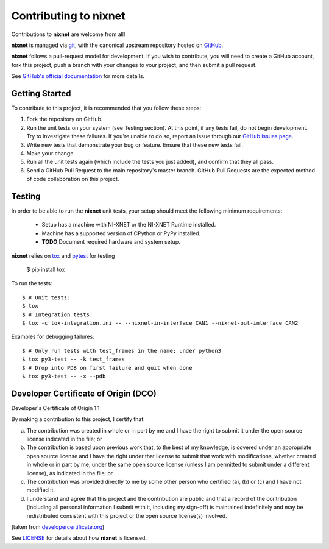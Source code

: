 Contributing to nixnet
=======================

Contributions to **nixnet** are welcome from all!

**nixnet** is managed via `git <https://git-scm.com>`_, with the canonical
upstream repository hosted on `GitHub <http://developercertificate.org/>`_.

**nixnet** follows a pull-request model for development.  If you wish to
contribute, you will need to create a GitHub account, fork this project,
push a branch with your changes to your project, and then submit a pull
request.

See `GitHub's official documentation <https://help.github.com/articles/using-pull-requests/>`_
for more details.

Getting Started
---------------

To contribute to this project, it is recommended that you follow these steps:

1. Fork the repository on GitHub.
2. Run the unit tests on your system (see Testing section). At this point,
   if any tests fail, do not begin development. Try to investigate these
   failures. If you're unable to do so, report an issue through our
   `GitHub issues page <http://github.com/ni/nixnet-python/issues>`_.
3. Write new tests that demonstrate your bug or feature. Ensure that these
   new tests fail.
4. Make your change.
5. Run all the unit tests again (which include the tests you just added),
   and confirm that they all pass.
6. Send a GitHub Pull Request to the main repository's master branch. GitHub
   Pull Requests are the expected method of code collaboration on this project.

.. _testing-section:

Testing
-------

In order to be able to run the **nixnet** unit tests, your setup should meet
the following minimum requirements:

  - Setup has a machine with NI-XNET or the NI-XNET Runtime installed.
  - Machine has a supported version of CPython or PyPy installed.
  - **TODO** Document required hardware and system setup.

**nixnet** relies on `tox <http://tox.readthedocs.io>`_ and `pytest <https://docs.pytest.org/en/latest/usage.html>`_ for testing

  $ pip install tox

To run the tests::

  $ # Unit tests:
  $ tox
  $ # Integration tests:
  $ tox -c tox-integration.ini -- --nixnet-in-interface CAN1 --nixnet-out-interface CAN2

Examples for debugging failures::

  $ # Only run tests with test_frames in the name; under python3
  $ tox py3-test -- -k test_frames
  $ # Drop into PDB on first failure and quit when done
  $ tox py3-test -- -x --pdb

Developer Certificate of Origin (DCO)
-------------------------------------

Developer's Certificate of Origin 1.1

By making a contribution to this project, I certify that:

(a) The contribution was created in whole or in part by me and I
    have the right to submit it under the open source license
    indicated in the file; or

(b) The contribution is based upon previous work that, to the best
    of my knowledge, is covered under an appropriate open source
    license and I have the right under that license to submit that
    work with modifications, whether created in whole or in part
    by me, under the same open source license (unless I am
    permitted to submit under a different license), as indicated
    in the file; or

(c) The contribution was provided directly to me by some other
    person who certified (a), (b) or (c) and I have not modified
    it.

(d) I understand and agree that this project and the contribution
    are public and that a record of the contribution (including all
    personal information I submit with it, including my sign-off) is
    maintained indefinitely and may be redistributed consistent with
    this project or the open source license(s) involved.

(taken from `developercertificate.org <http://developercertificate.org/>`_)

See `LICENSE <https://github.com/ni/nixnet-python/blob/master/LICENSE>`_
for details about how **nixnet** is licensed.
